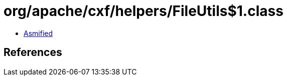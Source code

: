 = org/apache/cxf/helpers/FileUtils$1.class

 - link:FileUtils$1-asmified.java[Asmified]

== References

